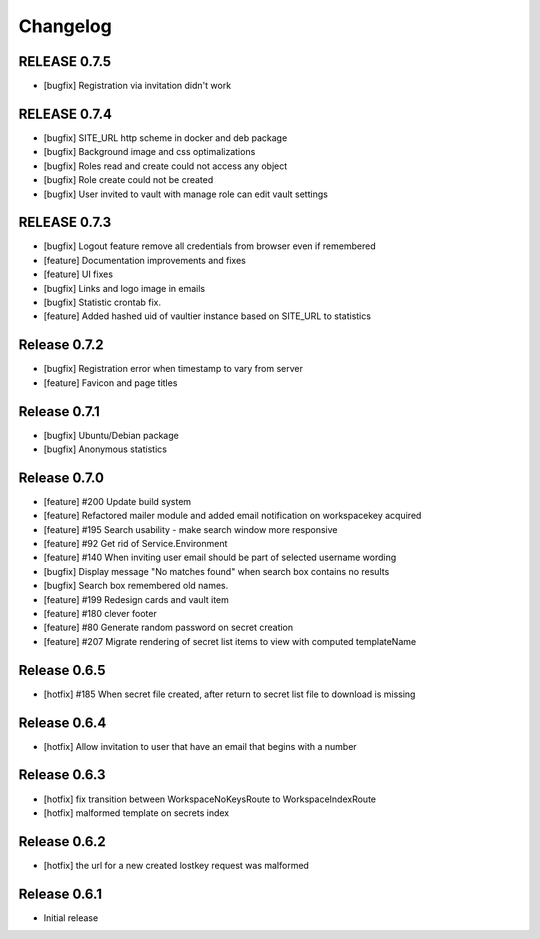 *********
Changelog
*********

RELEASE 0.7.5
-------------
* [bugfix] Registration via invitation didn't work

RELEASE 0.7.4
-------------

* [bugfix] SITE_URL http scheme in docker and deb package
* [bugfix] Background image and css optimalizations
* [bugfix] Roles read and create could not access any object
* [bugfix] Role create could not be created
* [bugfix] User invited to vault with manage role can edit vault settings

RELEASE 0.7.3
-------------

* [bugfix] Logout feature remove all credentials from browser even if remembered
* [feature] Documentation improvements and fixes
* [feature] UI fixes
* [bugfix] Links and logo image in emails
* [bugfix] Statistic crontab fix.
* [feature] Added hashed uid of vaultier instance based on SITE_URL to statistics

Release 0.7.2
-------------
* [bugfix] Registration error when timestamp to vary from server
* [feature] Favicon and page titles

Release 0.7.1
-------------
* [bugfix] Ubuntu/Debian package
* [bugfix] Anonymous statistics

Release 0.7.0
-------------
* [feature] #200 Update build system
* [feature] Refactored mailer module and added email notification on workspacekey acquired
* [feature] #195 Search usability - make search window more responsive
* [feature] #92 Get rid of Service.Environment
* [feature] #140 When inviting user email should be part of selected username wording
* [bugfix] Display message "No matches found" when search box contains no results
* [bugfix] Search box remembered old names.
* [feature] #199 Redesign cards and vault item
* [feature] #180 clever footer
* [feature] #80 Generate random password on secret creation
* [feature] #207 Migrate rendering of secret list items to view with computed templateName

Release 0.6.5
-------------
* [hotfix] #185 When secret file created, after return to secret list file to download is missing

Release 0.6.4
-------------
* [hotfix] Allow invitation to user that have an email that begins with a number

Release 0.6.3
-------------
* [hotfix] fix transition between WorkspaceNoKeysRoute to WorkspaceIndexRoute
* [hotfix] malformed template on secrets index

Release 0.6.2
-------------
* [hotfix] the url for a new created lostkey request was malformed

Release 0.6.1
-------------
* Initial release
